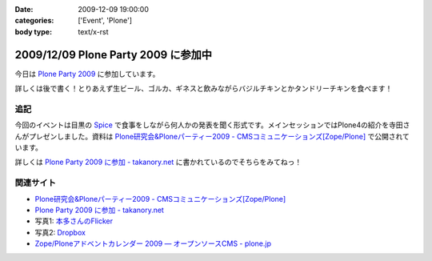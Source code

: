 :date: 2009-12-09 19:00:00
:categories: ['Event', 'Plone']
:body type: text/x-rst

====================================
2009/12/09 Plone Party 2009 に参加中
====================================

今日は `Plone Party 2009`_ に参加しています。

詳しくは後で書く！とりあえず生ビール、ゴルカ、ギネスと飲みながらバジルチキンとかタンドリーチキンを食べます！

.. _`Plone Party 2009`: http://plone.jp/events/party2009

追記
-----

今回のイベントは目黒の Spice_ で食事をしながら何人かの発表を聞く形式です。メインセッションではPlone4の紹介を寺田さんがプレゼンしました。資料は `Plone研究会&Ploneパーティー2009 - CMSコミュニケーションズ[Zope/Plone]`_ で公開されています。

詳しくは `Plone Party 2009 に参加 - takanory.net`_ に書かれているのでそちらをみてねっ！

関連サイト
-----------

* `Plone研究会&Ploneパーティー2009 - CMSコミュニケーションズ[Zope/Plone]`_
* `Plone Party 2009 に参加 - takanory.net`_
* 写真1: `本多さんのFlicker`_
* 写真2: Dropbox_
* `Zope/Ploneアドベントカレンダー 2009 — オープンソースCMS - plone.jp`_


.. _`Plone研究会&Ploneパーティー2009 - CMSコミュニケーションズ[Zope/Plone]`: http://www.cmscom.jp/blog/263
.. _`Plone Party 2009 に参加 - takanory.net`: http://takanory.net/takalog/1190
.. _Spice: http://r.tabelog.com/tokyo/A1316/A131601/13053574
.. _Dropbox: http://www.dropbox.com/gallery/284189/1/2009_12_ploneparty?h=21ed3e
.. _`Zope/Ploneアドベントカレンダー 2009 — オープンソースCMS - plone.jp`: http://plone.jp/documentation/advent-calendar/2009
.. _`本多さんのFlicker`: http://www.flickr.com/photos/shigeohonda/sets/72157622846189761/


.. :extend type: text/x-rst
.. :extend:
